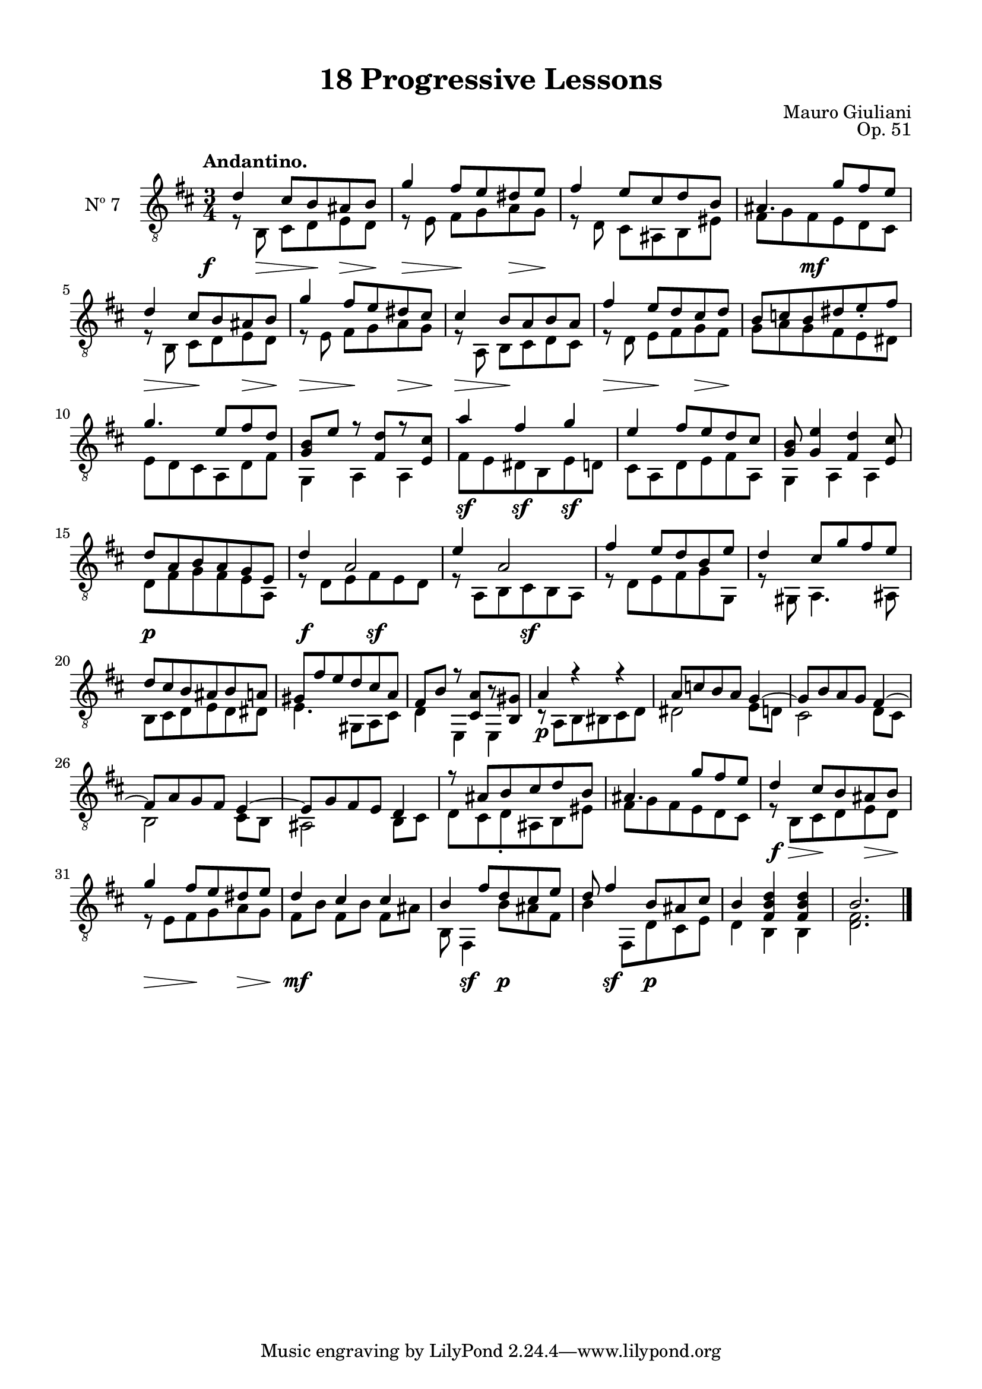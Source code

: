 \version "2.19.51"

\header {
  title = "18 Progressive Lessons"
  composer = "Mauro Giuliani"
  opus = "Op. 51"
  style = "Classical"
  source = "Chez Richault, Paris. Plate 3307 R."
  date = "c.1827"
  mutopiacomposer = "GiuilaniM"
  mutopiainstrument = "Guitar"
  mutopiatitle = "18 Progressive Lessons, No. 7"
  license = "Creative Commons Attribution-ShareAlike 4.0"
  maintainer = "Glen Larsen"
  maintainerEmail = "glenl.glx at gmail.com"
}

\paper {
  line-width = 18.0\cm
  top-margin = 4\mm
  top-markup-spacing.basic-distance = #6
  markup-system-spacing.basic-distance = #10
  top-system-spacing.basic-distance = #12
  last-bottom-spacing.padding = #2
}

mbreak = { \break }
% mbreak = {} % {\break}

dynamics = {
  \once\override DynamicText.X-offset=#-3.8
  s8\f s8\> s8 s8\! s8\> s8\! |
  s4\> s8\! s8 s8\> s8\! |
  s2. | s4 s8\mf s8 s4 |

  s4\> s8\! s8 s8\> s8\! |
  s4\> s8\! s8 s8\> s8\! |
  s4\> s8\! s4. |
  s4\> s8\! s8 s8\> s8\! |
  s2. |

  s2.*2 | s4\sf s4\sf s4\sf | s2.*2 |

  s4\p s2 | s4\f s8 s8\sf s4 | s4 s8 s8\sf s4 | s2.*2 |

  s2.*3 | s4\p s2 | s2.*2 |

  s2.*4 | s8\f\> s8 s8\! s8 s8\> s8\! |

  s4\> s8\! s8 s8\> s8\! |
  s4\mf s4 s4 |
  s8 s4\sf s8\p s4 |
  s8 s4\sf s8\p s4 |
  s2.*2
}

sevenT = \fixed c' {
  \voiceOne
  \set fingeringOrientations = #'(up)
  \override Fingering.add-stem-support = ##t
  \override DynamicTextSpanner.style = #'none

  d4 cis8 b, ais, b, |
  g4 fis8 e dis e |
  fis4 e8 cis d b, |
  ais,4. g8 fis e |

  \mbreak
  d4 cis8 b, ais, b, |
  g4 fis8 e dis cis |
  cis4 b,8 a, b, a, |
  fis4 e8 d cis d |
  b,8 c b, dis e_. fis |

  \mbreak
  g4. e8 fis d |
  <g, b,>8 e r <fis, d>8[ r <e, cis>8] |
  a4 fis g |
  e4 fis8 e d cis |
  <g, b,>8 <g, e>4 <fis, d> <e, cis>8 |

  \mbreak
  d8 a, b, a, g, e, |
  d4 a,2 |
  e4 a,2 |
  fis4 e8 d b, e |
  d4 cis8 g fis e |

  \mbreak
  d8 cis b, ais, b, a, |
  gis,8 fis e d cis a, |
  fis,8 b, r <cis, a,>8[ r <b,, gis,>8] |
  a,4 r r |
  a,8 c b, a, g,4~ |
  g,8 b, a, g, fis,4~ |

  \mbreak
  fis,8 a, g, fis, e,4~ |
  e,8 g, fis, e, d,4 |
  r8 ais, b, cis d b, |
  ais,4. g8 fis e |
  d4 cis8 b, ais, b, |

  \mbreak
  g4 fis8 e dis e |
  d4 cis cis |
  b,4 fis8 d cis e |
  d8 fis4 b,8 ais,8 cis |
  b,4 <fis, b, d> q |
  b,2.

  \bar "|."
}


sevenB = \fixed c {
  \voiceTwo

  r8 b,8\noBeam cis d e d |
  r8 e\noBeam fis g a g |
  r8 d\noBeam cis ais, b, eis |
  fis8 g fis e d cis |

  r8 b,\noBeam cis d e d |
  r8 e\noBeam fis g a g |
  r8 a,8\noBeam b, cis d cis |
  r8 d8\noBeam e fis g fis |
  g8 a g fis e dis |

  e8 d cis a, d fis |
  g,4 a, a, |
  fis8 e dis b, e d |
  cis8 a, d e fis a, |
  g,4 a, a, |

  d8 fis g fis e a, |
  r8 d e fis e d |
  r8 a, b, cis b, a, |
  r8 d e fis g g, |
  r8 gis, a,4. ais,8 |

  b,8 cis d e d dis |
  e4. gis,8 a, cis |
  d4 e, e, |
  r8 a, b, bis, cis d |
  dis2 e8 d |
  cis2 d8 cis |

  b,2 cis8 b, |
  ais,2 b,8 cis |
  d8 cis d_. ais, b, eis |
  fis8 g fis e d cis |
  r8 b, cis d e d |

  r8 e fis g a g |
  fis8 b fis[ b] fis ais |
  b,8 fis,4 b8 ais fis |
  b4 fis,8 d cis e |
  d4 b, b, |
  <d fis>2.
}


seven = {
  <<
    \clef "treble_8"
    \time 3/4 \key d \major
    \tempo "Andantino."
    \new Voice = "Etude 7 treble" \sevenT
    \new Voice = "Etude 7 bass" \sevenB
    \new Dynamics \dynamics
  >>
}

seven_tabs = \new TabStaff {
  <<
    \clef "moderntab"
    \time 3/4 \key d \major
    \new TabVoice = "Etude 7 treble" \sevenT
    \new TabVoice = "Etude 7 bass" \sevenB
  >>
}

\score {
  <<
    \new Staff = "midi-guitar" \with {
      midiInstrument = #"acoustic guitar (nylon)"
      instrumentName = #"Nº 7"
      \mergeDifferentlyDottedOn
      \mergeDifferentlyHeadedOn
    } <<
      \seven
    >>
    % \seven_tabs
  >>
  \layout {}
  \midi {
    \context { \TabStaff \remove "Staff_performer" }
    \tempo 4 = 100
  }
}
